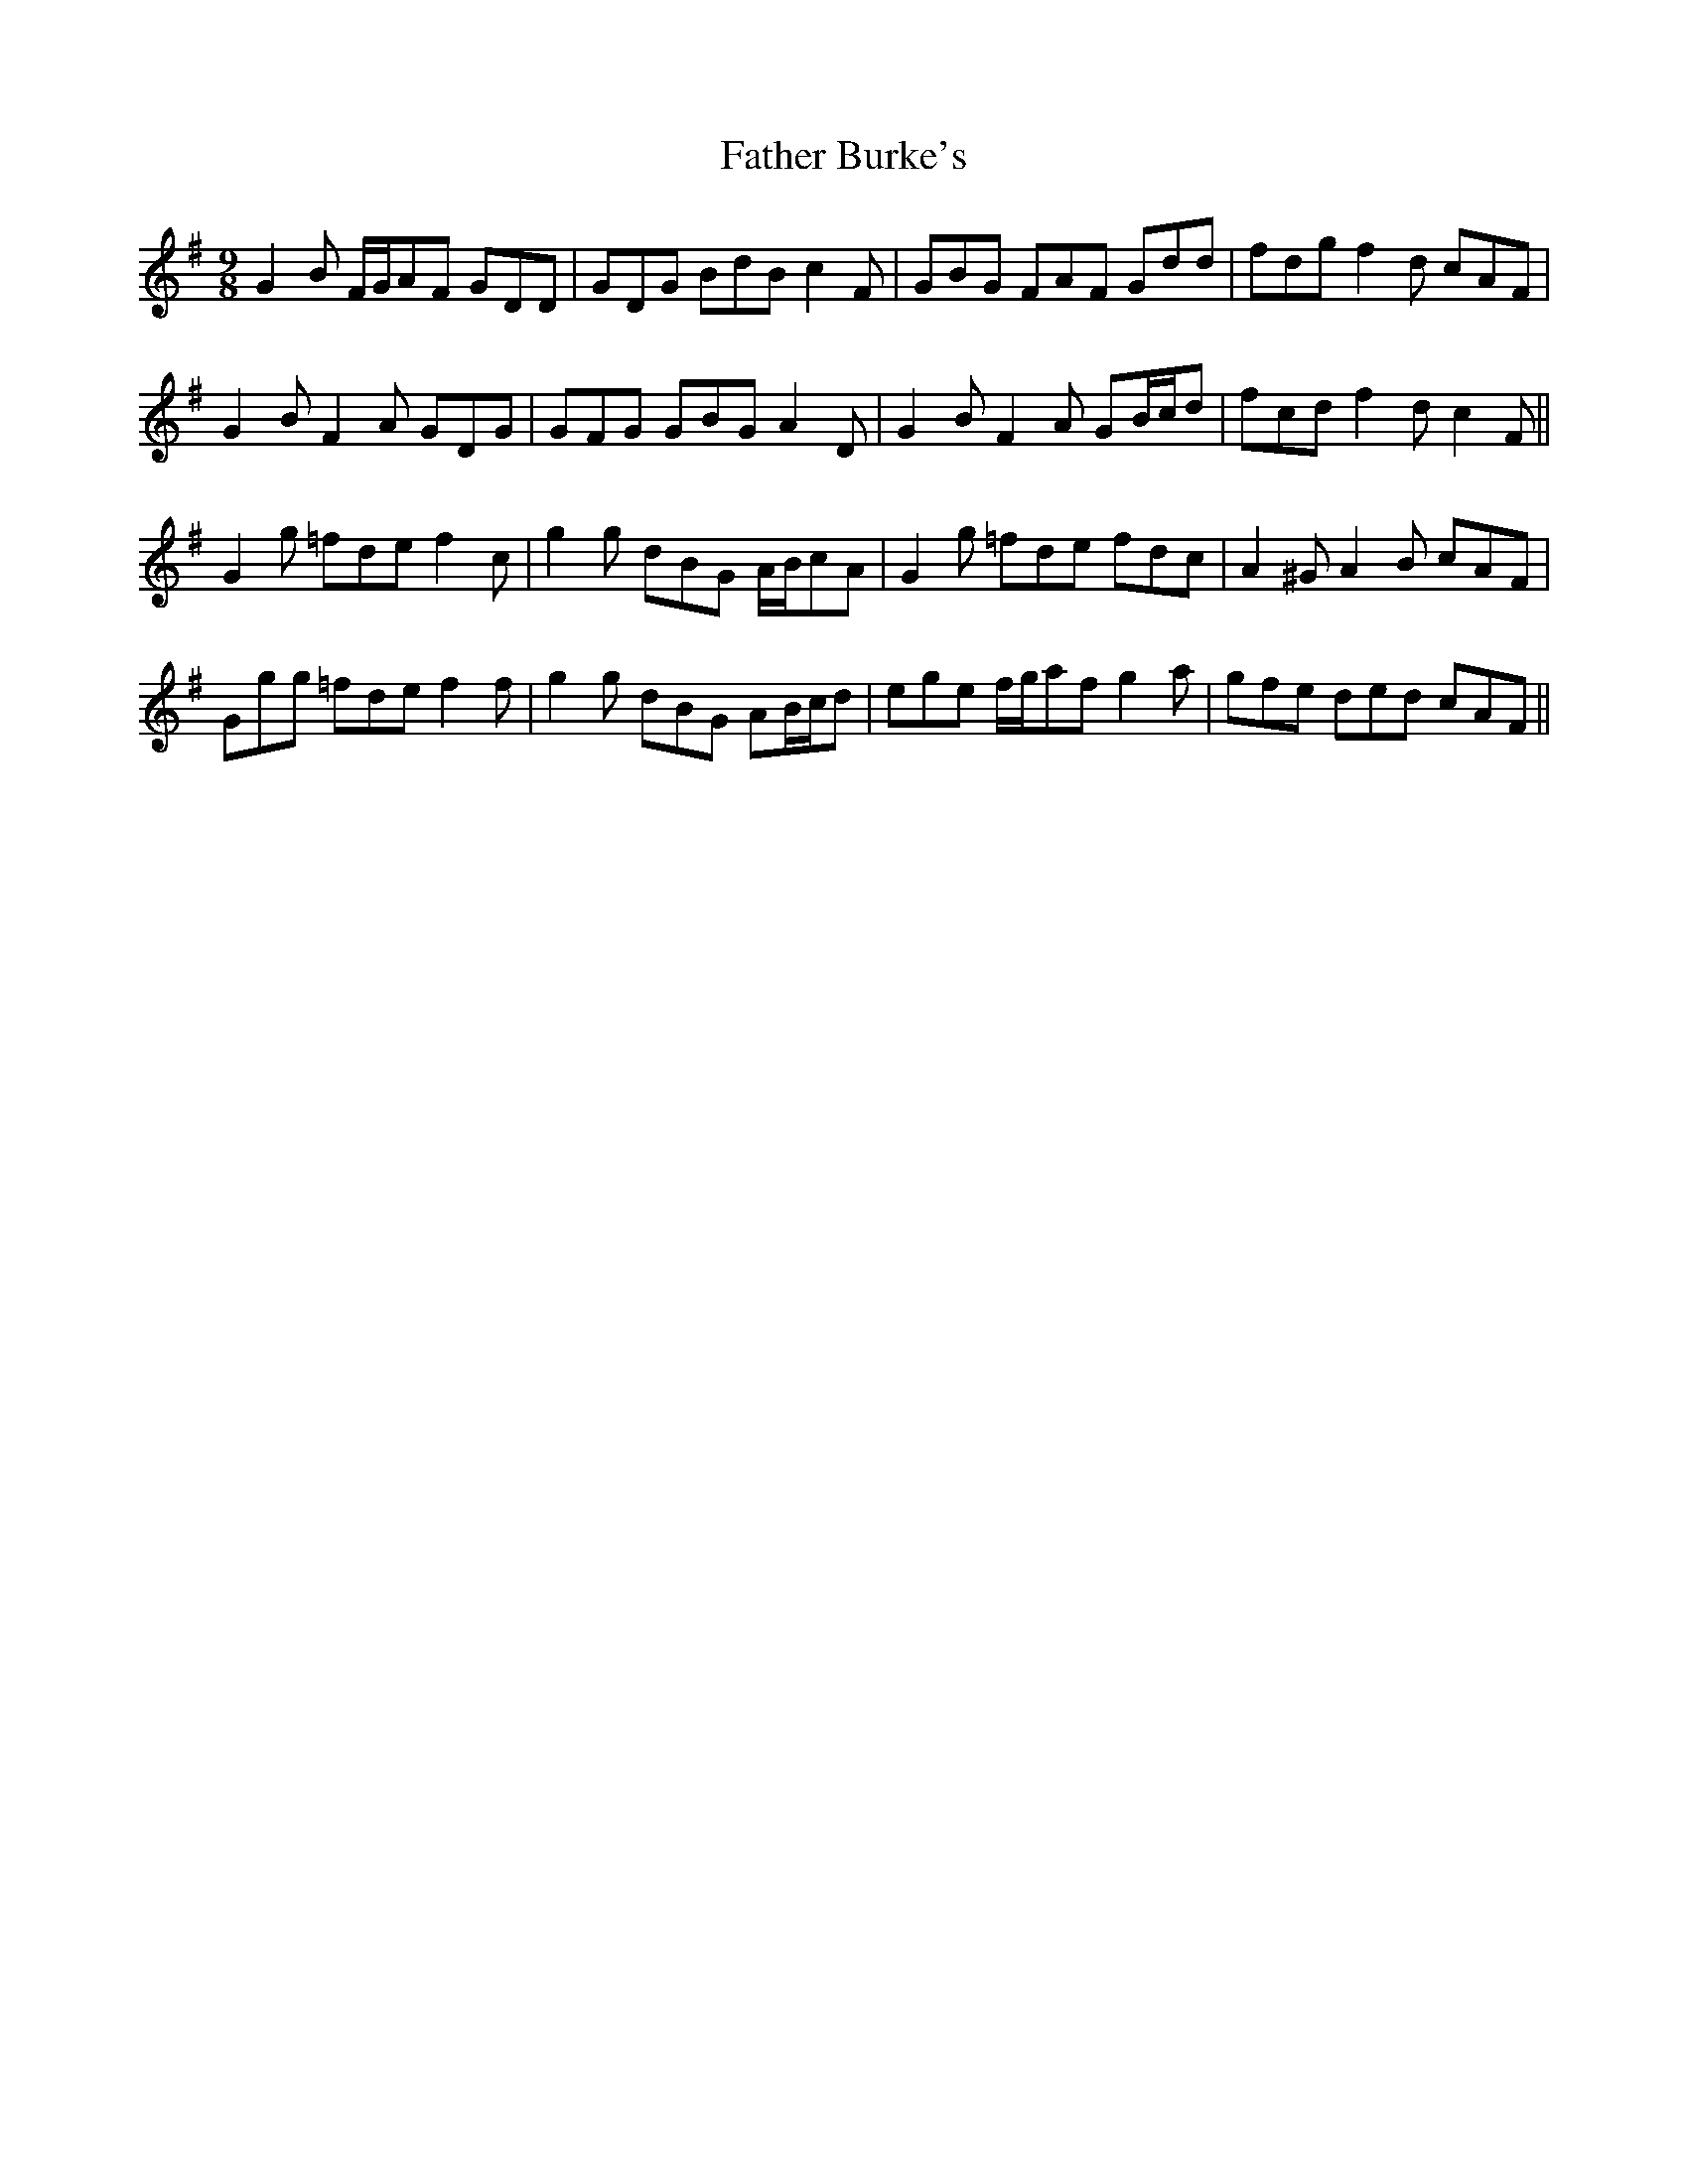 X: 12690
T: Father Burke's
R: slip jig
M: 9/8
K: Gmajor
G2 B F/G/AF GDD|GDG BdB c2 F|GBG FAF Gdd|fdg f2 d cAF|
G2 B F2 A GDG|GFG GBG A2 D|G2 B F2 A GB/c/d|fcd f2 d c2 F||
G2 g =fde f2 c|g2 g dBG A/B/cA|G2 g =fde fdc|A2 ^G A2 B cAF|
Ggg =fde f2 f|g2 g dBG AB/c/d|ege f/g/af g2 a|gfe ded cAF||

